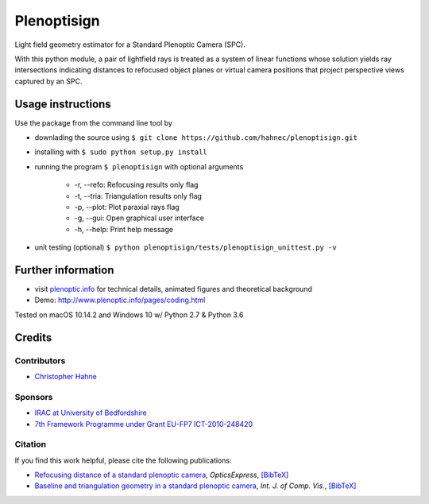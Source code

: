 ===============
Plenoptisign
===============

Light field geometry estimator for a Standard Plenoptic Camera (SPC).

With this python module, a pair of lightfield rays is treated as a system of linear functions whose solution yields ray intersections indicating distances to refocused object planes or virtual camera positions that project perspective views captured by an SPC.

.. image:: https://img.shields.io/github/release-pre/hahnec/plenoptisign.svg?style=flat-square
    :target: http://www.github.com/hahnec/plenoptisign/releases/download/v0.4.0-alpha/plenoptisign.zip
    :alt: Pre-release

.. image:: https://img.shields.io/github/license/hahnec/plenoptisign.svg?style=flat-square
    :target: https://www.gnu.org/licenses/gpl-3.0.en.html
    :alt: License

.. image:: https://img.shields.io/github/languages/code-size/hahnec/plenoptisign.svg?style=flat-square
    :alt: Code size

.. image:: https://img.shields.io/github/repo-size/hahnec/plenoptisign.svg?style=flat-square
    :alt: Repo size

.. image:: https://img.shields.io/github/downloads/hahnec/plenoptisign/total.svg?style=flat-square
    :alt: Downloads total

Usage instructions
===================

Use the package from the command line tool by

* downlading the source using ``$ git clone https://github.com/hahnec/plenoptisign.git``

* installing with ``$ sudo python setup.py install``

* running the program ``$ plenoptisign`` with optional arguments

    * -r, --refo: Refocusing results only flag
    * -t, --tria: Triangulation results only flag
    * -p, --plot: Plot paraxial rays flag
    * -g, --gui: Open graphical user interface
    * -h, --help: Print help message

* unit testing (optional) ``$ python plenoptisign/tests/plenoptisign_unittest.py -v``

Further information
===================

* visit `plenoptic.info <http://www.plenoptic.info>`__ for technical details, animated figures and theoretical background

* Demo: http://www.plenoptic.info/pages/coding.html

Tested on macOS 10.14.2 and Windows 10 w/ Python 2.7 & Python 3.6

Credits
=======

Contributors
------------
* `Christopher Hahne <http://www.christopherhahne.de/>`__

Sponsors
--------
* `IRAC at University of Bedfordshire <https://www.beds.ac.uk/research-ref/irac/about>`__
* `7th Framework Programme under Grant EU-FP7 ICT-2010-248420 <https://cordis.europa.eu/project/rcn/94148_en.html>`__

Citation
--------
If you find this work helpful, please cite the following publications:

* `Refocusing distance of a standard plenoptic camera <https://doi.org/10.1364/OE.24.021521>`__, *OpticsExpress*, `[BibTeX] <http://www.plenoptic.info/bibtex/HAHNE-OPEX.2016.bib>`__

* `Baseline and triangulation geometry in a standard plenoptic camera <https://www.plenoptic.info/IJCV_Hahne17_final.pdf>`__, *Int. J. of Comp. Vis.*, `[BibTeX] <http://plenoptic.info/bibtex/HAHNE-IJCV.2017.bib>`__
